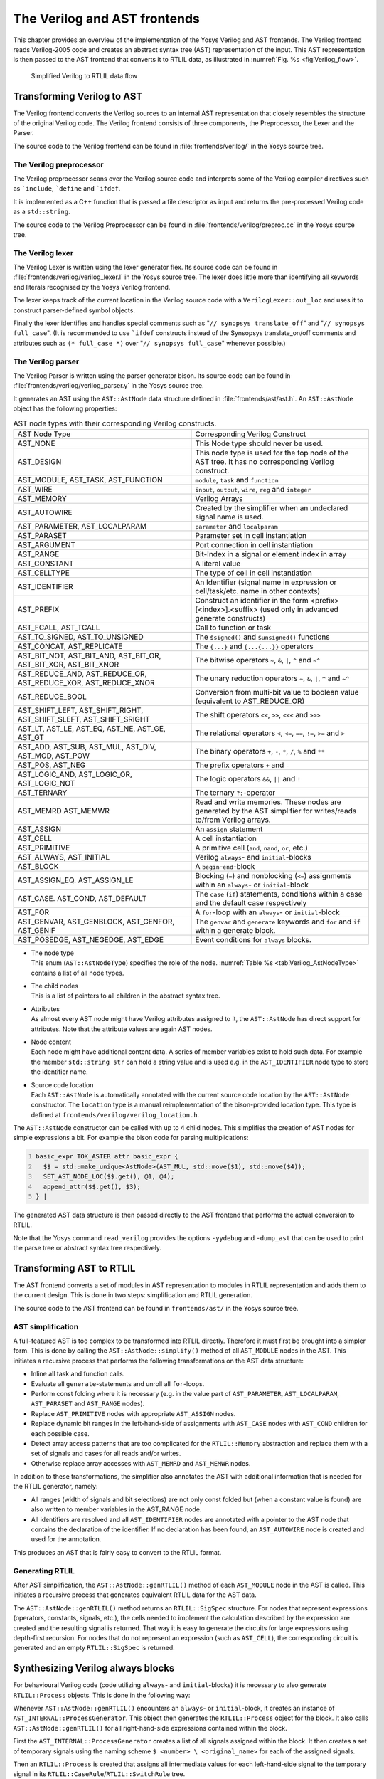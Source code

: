 .. _chapter:verilog:

The Verilog and AST frontends
=============================

This chapter provides an overview of the implementation of the Yosys Verilog and
AST frontends. The Verilog frontend reads Verilog-2005 code and creates an
abstract syntax tree (AST) representation of the input. This AST representation
is then passed to the AST frontend that converts it to RTLIL data, as
illustrated in :numref:`Fig. %s <fig:Verilog_flow>`.

.. figure:: /_images/internals/verilog_flow.*
	:class: width-helper invert-helper
	:name: fig:Verilog_flow

	Simplified Verilog to RTLIL data flow

Transforming Verilog to AST
---------------------------

The Verilog frontend converts the Verilog sources to an internal AST
representation that closely resembles the structure of the original Verilog
code. The Verilog frontend consists of three components, the Preprocessor, the
Lexer and the Parser.

The source code to the Verilog frontend can be found in
:file:`frontends/verilog/` in the Yosys source tree.

The Verilog preprocessor
~~~~~~~~~~~~~~~~~~~~~~~~

The Verilog preprocessor scans over the Verilog source code and interprets some
of the Verilog compiler directives such as :literal:`\`include`,
:literal:`\`define` and :literal:`\`ifdef`.

It is implemented as a C++ function that is passed a file descriptor as input
and returns the pre-processed Verilog code as a ``std::string``.

The source code to the Verilog Preprocessor can be found in
:file:`frontends/verilog/preproc.cc` in the Yosys source tree.

The Verilog lexer
~~~~~~~~~~~~~~~~~

The Verilog Lexer is written using the lexer generator flex. Its source code can
be found in :file:`frontends/verilog/verilog_lexer.l` in the Yosys source tree.
The lexer does little more than identifying all keywords and literals recognised
by the Yosys Verilog frontend.

The lexer keeps track of the current location in the Verilog source code with
a ``VerilogLexer::out_loc`` and uses it to construct parser-defined
symbol objects.

Finally the lexer identifies and handles special comments such as "``// synopsys
translate_off``" and "``// synopsys full_case``". (It is recommended to use
:literal:`\`ifdef` constructs instead of the Synsopsys translate_on/off comments
and attributes such as ``(* full_case *)`` over "``// synopsys full_case``"
whenever possible.)

The Verilog parser
~~~~~~~~~~~~~~~~~~

The Verilog Parser is written using the parser generator bison. Its source code
can be found in :file:`frontends/verilog/verilog_parser.y` in the Yosys source
tree.

It generates an AST using the ``AST::AstNode`` data structure defined in
:file:`frontends/ast/ast.h`. An ``AST::AstNode`` object has the following
properties:

.. list-table:: AST node types with their corresponding Verilog constructs.
    :name: tab:Verilog_AstNodeType
    :widths: 50 50

    * - AST Node Type
      - Corresponding Verilog Construct
    * - AST_NONE
      - This Node type should never be used.
    * - AST_DESIGN
      - This node type is used for the top node of the AST tree. It has no
        corresponding Verilog construct.
    * - AST_MODULE, AST_TASK, AST_FUNCTION
      - ``module``, ``task`` and ``function``
    * - AST_WIRE
      - ``input``, ``output``, ``wire``, ``reg`` and ``integer``
    * - AST_MEMORY
      - Verilog Arrays
    * - AST_AUTOWIRE
      - Created by the simplifier when an undeclared signal name is used.
    * - AST_PARAMETER, AST_LOCALPARAM
      - ``parameter`` and ``localparam``
    * - AST_PARASET
      - Parameter set in cell instantiation
    * - AST_ARGUMENT
      - Port connection in cell instantiation
    * - AST_RANGE
      - Bit-Index in a signal or element index in array
    * - AST_CONSTANT
      - A literal value
    * - AST_CELLTYPE
      - The type of cell in cell instantiation
    * - AST_IDENTIFIER
      - An Identifier (signal name in expression or cell/task/etc. name in other
        contexts)
    * - AST_PREFIX
      - Construct an identifier in the form <prefix>[<index>].<suffix> (used
        only in advanced generate constructs)
    * - AST_FCALL, AST_TCALL
      - Call to function or task
    * - AST_TO_SIGNED, AST_TO_UNSIGNED
      - The ``$signed()`` and ``$unsigned()`` functions
    * - AST_CONCAT, AST_REPLICATE
      - The ``{...}`` and ``{...{...}}`` operators
    * - AST_BIT_NOT, AST_BIT_AND, AST_BIT_OR, AST_BIT_XOR, AST_BIT_XNOR
      - The bitwise operators ``~``, ``&``, ``|``, ``^`` and ``~^``
    * - AST_REDUCE_AND, AST_REDUCE_OR, AST_REDUCE_XOR, AST_REDUCE_XNOR
      - The unary reduction operators ``~``, ``&``, ``|``, ``^`` and ``~^``
    * - AST_REDUCE_BOOL
      - Conversion from multi-bit value to boolean value (equivalent to
        AST_REDUCE_OR)
    * - AST_SHIFT_LEFT, AST_SHIFT_RIGHT, AST_SHIFT_SLEFT, AST_SHIFT_SRIGHT
      - The shift operators ``<<``, ``>>``, ``<<<`` and ``>>>``
    * - AST_LT, AST_LE, AST_EQ, AST_NE, AST_GE, AST_GT
      - The relational operators ``<``, ``<=``, ``==``, ``!=``, ``>=`` and ``>``
    * - AST_ADD, AST_SUB, AST_MUL, AST_DIV, AST_MOD, AST_POW
      - The binary operators ``+``, ``-``, ``*``, ``/``, ``%`` and ``**``
    * - AST_POS, AST_NEG
      - The prefix operators ``+`` and ``-``
    * - AST_LOGIC_AND, AST_LOGIC_OR, AST_LOGIC_NOT
      - The logic operators ``&&``, ``||`` and ``!``
    * - AST_TERNARY
      - The ternary ``?:``-operator
    * - AST_MEMRD AST_MEMWR
      - Read and write memories. These nodes are generated by the AST simplifier
        for writes/reads to/from Verilog arrays.
    * - AST_ASSIGN
      - An ``assign`` statement
    * - AST_CELL
      - A cell instantiation
    * - AST_PRIMITIVE
      - A primitive cell (``and``, ``nand``, ``or``, etc.)
    * - AST_ALWAYS, AST_INITIAL
      - Verilog ``always``- and ``initial``-blocks
    * - AST_BLOCK
      - A ``begin``-``end``-block
    * - AST_ASSIGN_EQ. AST_ASSIGN_LE
      - Blocking (``=``) and nonblocking (``<=``) assignments within an
        ``always``- or ``initial``-block
    * - AST_CASE. AST_COND, AST_DEFAULT
      - The ``case`` (``if``) statements, conditions within a case and the
        default case respectively
    * - AST_FOR
      - A ``for``-loop with an ``always``- or ``initial``-block
    * - AST_GENVAR, AST_GENBLOCK, AST_GENFOR, AST_GENIF
      - The ``genvar`` and ``generate`` keywords and ``for`` and ``if`` within a
        generate block.
    * - AST_POSEDGE, AST_NEGEDGE, AST_EDGE
      - Event conditions for ``always`` blocks.

-  | The node type
   | This enum (``AST::AstNodeType``) specifies the role of the node.
     :numref:`Table %s <tab:Verilog_AstNodeType>` contains a list of all node
     types.

-  | The child nodes
   | This is a list of pointers to all children in the abstract syntax tree.

-  | Attributes
   | As almost every AST node might have Verilog attributes assigned to it, the
     ``AST::AstNode`` has direct support for attributes. Note that the attribute
     values are again AST nodes.

-  | Node content
   | Each node might have additional content data. A series of member variables
     exist to hold such data. For example the member ``std::string str`` can
     hold a string value and is used e.g. in the ``AST_IDENTIFIER`` node type to
     store the identifier name.

-  | Source code location
   | Each ``AST::AstNode`` is automatically annotated with the current source
     code location by the ``AST::AstNode`` constructor. The ``location`` type
     is a manual reimplementation of the bison-provided location type. This
     type is defined at ``frontends/verilog/verilog_location.h``.

The ``AST::AstNode`` constructor can be called with up to 4 child nodes. This
simplifies the creation of AST nodes for simple expressions a bit. For example
the bison code for parsing multiplications:

.. code:: none
   :number-lines:

   basic_expr TOK_ASTER attr basic_expr {
     $$ = std::make_unique<AstNode>(AST_MUL, std::move($1), std::move($4));
     SET_AST_NODE_LOC($$.get(), @1, @4);
     append_attr($$.get(), $3);
   } |

The generated AST data structure is then passed directly to the AST frontend
that performs the actual conversion to RTLIL.

Note that the Yosys command ``read_verilog`` provides the options ``-yydebug``
and ``-dump_ast`` that can be used to print the parse tree or abstract syntax
tree respectively.

Transforming AST to RTLIL
-------------------------

The AST frontend converts a set of modules in AST representation to modules in
RTLIL representation and adds them to the current design. This is done in two
steps: simplification and RTLIL generation.

The source code to the AST frontend can be found in ``frontends/ast/`` in the
Yosys source tree.

AST simplification
~~~~~~~~~~~~~~~~~~

A full-featured AST is too complex to be transformed into RTLIL directly.
Therefore it must first be brought into a simpler form. This is done by calling
the ``AST::AstNode::simplify()`` method of all ``AST_MODULE`` nodes in the AST.
This initiates a recursive process that performs the following transformations
on the AST data structure:

-  Inline all task and function calls.

-  Evaluate all ``generate``-statements and unroll all ``for``-loops.

-  Perform const folding where it is necessary (e.g. in the value part of
   ``AST_PARAMETER``, ``AST_LOCALPARAM``, ``AST_PARASET`` and ``AST_RANGE``
   nodes).

-  Replace ``AST_PRIMITIVE`` nodes with appropriate ``AST_ASSIGN`` nodes.

-  Replace dynamic bit ranges in the left-hand-side of assignments with
   ``AST_CASE`` nodes with ``AST_COND`` children for each possible case.

-  Detect array access patterns that are too complicated for the
   ``RTLIL::Memory`` abstraction and replace them with a set of signals and
   cases for all reads and/or writes.

-  Otherwise replace array accesses with ``AST_MEMRD`` and ``AST_MEMWR`` nodes.

In addition to these transformations, the simplifier also annotates the
AST with additional information that is needed for the RTLIL generator,
namely:

-  All ranges (width of signals and bit selections) are not only const
   folded but (when a constant value is found) are also written to
   member variables in the AST_RANGE node.

-  All identifiers are resolved and all ``AST_IDENTIFIER`` nodes are annotated
   with a pointer to the AST node that contains the declaration of the
   identifier. If no declaration has been found, an ``AST_AUTOWIRE`` node is
   created and used for the annotation.

This produces an AST that is fairly easy to convert to the RTLIL format.

Generating RTLIL
~~~~~~~~~~~~~~~~

After AST simplification, the ``AST::AstNode::genRTLIL()`` method of each
``AST_MODULE`` node in the AST is called. This initiates a recursive process
that generates equivalent RTLIL data for the AST data.

The ``AST::AstNode::genRTLIL()`` method returns an ``RTLIL::SigSpec`` structure.
For nodes that represent expressions (operators, constants, signals, etc.), the
cells needed to implement the calculation described by the expression are
created and the resulting signal is returned. That way it is easy to generate
the circuits for large expressions using depth-first recursion. For nodes that
do not represent an expression (such as ``AST_CELL``), the corresponding circuit
is generated and an empty ``RTLIL::SigSpec`` is returned.

Synthesizing Verilog always blocks
--------------------------------------

For behavioural Verilog code (code utilizing ``always``- and ``initial``-blocks)
it is necessary to also generate ``RTLIL::Process`` objects. This is done in the
following way:

Whenever ``AST::AstNode::genRTLIL()`` encounters an ``always``- or
``initial``-block, it creates an instance of ``AST_INTERNAL::ProcessGenerator``.
This object then generates the ``RTLIL::Process`` object for the block. It also
calls ``AST::AstNode::genRTLIL()`` for all right-hand-side expressions contained
within the block.

First the ``AST_INTERNAL::ProcessGenerator`` creates a list of all signals
assigned within the block. It then creates a set of temporary signals using the
naming scheme ``$ <number> \ <original_name>`` for each of the assigned signals.

Then an ``RTLIL::Process`` is created that assigns all intermediate values for
each left-hand-side signal to the temporary signal in its
``RTLIL::CaseRule``/``RTLIL::SwitchRule`` tree.

Finally a ``RTLIL::SyncRule`` is created for the ``RTLIL::Process`` that assigns
the temporary signals for the final values to the actual signals.

A process may also contain memory writes. A ``RTLIL::MemWriteAction`` is created
for each of them.

Calls to ``AST::AstNode::genRTLIL()`` are generated for right hand sides as
needed. When blocking assignments are used, ``AST::AstNode::genRTLIL()`` is
configured using global variables to use the temporary signals that hold the
correct intermediate values whenever one of the previously assigned signals is
used in an expression.

Unfortunately the generation of a correct
``RTLIL::CaseRule``/\ ``RTLIL::SwitchRule`` tree for behavioural code is a
non-trivial task. The AST frontend solves the problem using the approach
described on the following pages. The following example illustrates what the
algorithm is supposed to do. Consider the following Verilog code:

.. code:: verilog
   :number-lines:

   always @(posedge clock) begin
       out1 = in1;
       if (in2)
           out1 = !out1;
       out2 <= out1;
       if (in3)
           out2 <= out2;
       if (in4)
           if (in5)
               out3 <= in6;
           else
               out3 <= in7;
       out1 = out1 ^ out2;
   end

This is translated by the Verilog and AST frontends into the following RTLIL
code (attributes, cell parameters and wire declarations not included):

.. code:: RTLIL
   :number-lines:

   cell $logic_not $logic_not$<input>:4$2
     connect \A \in1
     connect \Y $logic_not$<input>:4$2_Y
   end
   cell $xor $xor$<input>:13$3
     connect \A $1\out1[0:0]
     connect \B \out2
     connect \Y $xor$<input>:13$3_Y
   end
   process $proc$<input>:1$1
     assign $0\out3[0:0] \out3
     assign $0\out2[0:0] $1\out1[0:0]
     assign $0\out1[0:0] $xor$<input>:13$3_Y
     switch \in2
       case 1'1
         assign $1\out1[0:0] $logic_not$<input>:4$2_Y
       case
         assign $1\out1[0:0] \in1
     end
     switch \in3
       case 1'1
         assign $0\out2[0:0] \out2
       case
     end
     switch \in4
       case 1'1
         switch \in5
           case 1'1
             assign $0\out3[0:0] \in6
           case
             assign $0\out3[0:0] \in7
         end
       case
     end
     sync posedge \clock
       update \out1 $0\out1[0:0]
       update \out2 $0\out2[0:0]
       update \out3 $0\out3[0:0]
   end

Note that the two operators are translated into separate cells outside the
generated process. The signal ``out1`` is assigned using blocking assignments
and therefore ``out1`` has been replaced with a different signal in all
expressions after the initial assignment. The signal ``out2`` is assigned using
nonblocking assignments and therefore is not substituted on the right-hand-side
expressions.

The ``RTLIL::CaseRule``/\ ``RTLIL::SwitchRule`` tree must be interpreted the
following way:

-  On each case level (the body of the process is the root case), first the
   actions on this level are evaluated and then the switches within the case are
   evaluated. (Note that the last assignment on line 13 of the Verilog code has
   been moved to the beginning of the RTLIL process to line 13 of the RTLIL
   listing.)

   I.e. the special cases deeper in the switch hierarchy override the defaults
   on the upper levels. The assignments in lines 12 and 22 of the RTLIL code
   serve as an example for this.

   Note that in contrast to this, the order within the ``RTLIL::SwitchRule``
   objects within a ``RTLIL::CaseRule`` is preserved with respect to the
   original AST and Verilog code.

-  The whole ``RTLIL::CaseRule``/\ ``RTLIL::SwitchRule`` tree describes an
   asynchronous circuit. I.e. the decision tree formed by the switches can be
   seen independently for each assigned signal. Whenever one assigned signal
   changes, all signals that depend on the changed signals are to be updated.
   For example the assignments in lines 16 and 18 in the RTLIL code in fact
   influence the assignment in line 12, even though they are in the "wrong
   order".

The only synchronous part of the process is in the ``RTLIL::SyncRule`` object
generated at line 35 in the RTLIL code. The sync rule is the only part of the
process where the original signals are assigned. The synchronization event from
the original Verilog code has been translated into the synchronization type
(posedge) and signal (``\clock``) for the ``RTLIL::SyncRule`` object. In the
case of this simple example the ``RTLIL::SyncRule`` object is later simply
transformed into a set of d-type flip-flops and the
``RTLIL::CaseRule``/\ ``RTLIL::SwitchRule`` tree to a decision tree using
multiplexers.

In more complex examples (e.g. asynchronous resets) the part of the
``RTLIL::CaseRule``/\ ``RTLIL::SwitchRule`` tree that describes the asynchronous
reset must first be transformed to the correct ``RTLIL::SyncRule`` objects. This
is done by the ``proc_arst`` pass.

The ProcessGenerator algorithm
~~~~~~~~~~~~~~~~~~~~~~~~~~~~~~

The ``AST_INTERNAL::ProcessGenerator`` uses the following internal state
variables:

-  | ``subst_rvalue_from`` and ``subst_rvalue_to``
   | These two variables hold the replacement pattern that should be used by
     ``AST::AstNode::genRTLIL()`` for signals with blocking assignments. After
    initialization of ``AST_INTERNAL::ProcessGenerator`` these two variables are
    empty.

-  | ``subst_lvalue_from`` and ``subst_lvalue_to`` 
   | These two variables contain the mapping from left-hand-side signals (``\
     <name>``) to the current temporary signal for the same thing (initially
     ``$0\ <name>``).

-  | ``current_case`` 
   | A pointer to a ``RTLIL::CaseRule`` object. Initially this is the root case
     of the generated ``RTLIL::Process``.

As the algorithm runs these variables are continuously modified as well as
pushed to the stack and later restored to their earlier values by popping from
the stack.

On startup the ProcessGenerator generates a new ``RTLIL::Process`` object with
an empty root case and initializes its state variables as described above. Then
the ``RTLIL::SyncRule`` objects are created using the synchronization events
from the AST_ALWAYS node and the initial values of ``subst_lvalue_from`` and
``subst_lvalue_to``. Then the AST for this process is evaluated recursively.

During this recursive evaluation, three different relevant types of AST nodes
can be discovered: ``AST_ASSIGN_LE`` (nonblocking assignments),
``AST_ASSIGN_EQ`` (blocking assignments) and ``AST_CASE`` (``if`` or ``case``
statement).

Handling of nonblocking assignments
^^^^^^^^^^^^^^^^^^^^^^^^^^^^^^^^^^^

When an ``AST_ASSIGN_LE`` node is discovered, the following actions are
performed by the ProcessGenerator:

-  The left-hand-side is evaluated using ``AST::AstNode::genRTLIL()`` and mapped
   to a temporary signal name using ``subst_lvalue_from`` and
   ``subst_lvalue_to``.

-  The right-hand-side is evaluated using ``AST::AstNode::genRTLIL()``. For this
   call, the values of ``subst_rvalue_from`` and ``subst_rvalue_to`` are used to
   map blocking-assigned signals correctly.

-  Remove all assignments to the same left-hand-side as this assignment from the
   ``current_case`` and all cases within it.

-  Add the new assignment to the ``current_case``.

Handling of blocking assignments
^^^^^^^^^^^^^^^^^^^^^^^^^^^^^^^^

When an ``AST_ASSIGN_EQ`` node is discovered, the following actions are
performed by the ProcessGenerator:

-  Perform all the steps that would be performed for a nonblocking assignment
   (see above).

-  Remove the found left-hand-side (before lvalue mapping) from
   ``subst_rvalue_from`` and also remove the respective bits from
   ``subst_rvalue_to``.

-  Append the found left-hand-side (before lvalue mapping) to
   ``subst_rvalue_from`` and append the found right-hand-side to
   ``subst_rvalue_to``.

Handling of cases and if-statements
^^^^^^^^^^^^^^^^^^^^^^^^^^^^^^^^^^^

When an ``AST_CASE`` node is discovered, the following actions are performed by
the ProcessGenerator:

-  The values of ``subst_rvalue_from``, ``subst_rvalue_to``,
   ``subst_lvalue_from`` and ``subst_lvalue_to`` are pushed to the stack.

-  A new ``RTLIL::SwitchRule`` object is generated, the selection expression is
   evaluated using ``AST::AstNode::genRTLIL()`` (with the use of
   ``subst_rvalue_from`` and ``subst_rvalue_to``) and added to the
   ``RTLIL::SwitchRule`` object and the object is added to the ``current_case``.

-  All lvalues assigned to within the ``AST_CASE`` node using blocking
   assignments are collected and saved in the local variable
   ``this_case_eq_lvalue``.

-  New temporary signals are generated for all signals in
   ``this_case_eq_lvalue`` and stored in ``this_case_eq_ltemp``.

-  The signals in ``this_case_eq_lvalue`` are mapped using ``subst_rvalue_from``
   and ``subst_rvalue_to`` and the resulting set of signals is stored in
   ``this_case_eq_rvalue``.

Then the following steps are performed for each ``AST_COND`` node within the
``AST_CASE`` node:

-  Set ``subst_rvalue_from``, ``subst_rvalue_to``, ``subst_lvalue_from`` and
   ``subst_lvalue_to`` to the values that have been pushed to the stack.

-  Remove ``this_case_eq_lvalue`` from
   ``subst_lvalue_from``/``subst_lvalue_to``.

-  Append ``this_case_eq_lvalue`` to ``subst_lvalue_from`` and append
   ``this_case_eq_ltemp`` to ``subst_lvalue_to``.

-  Push the value of ``current_case``.

-  Create a new ``RTLIL::CaseRule``. Set ``current_case`` to the new object and
   add the new object to the ``RTLIL::SwitchRule`` created above.

-  Add an assignment from ``this_case_eq_rvalue`` to ``this_case_eq_ltemp`` to
   the new ``current_case``.

-  Evaluate the compare value for this case using
   ``AST::AstNode::genRTLIL()`` (with the use of ``subst_rvalue_from``
   and ``subst_rvalue_to``) modify the new ``current_case`` accordingly.

-  Recursion into the children of the ``AST_COND`` node.

-  Restore ``current_case`` by popping the old value from the stack.

Finally the following steps are performed:

-  The values of ``subst_rvalue_from``, ``subst_rvalue_to``,
   ``subst_lvalue_from`` and ``subst_lvalue_to`` are popped from the stack.

-  The signals from ``this_case_eq_lvalue`` are removed from the
   ``subst_rvalue_from``/``subst_rvalue_to``-pair.

-  The value of ``this_case_eq_lvalue`` is appended to ``subst_rvalue_from`` and
   the value of ``this_case_eq_ltemp`` is appended to ``subst_rvalue_to``.

-  Map the signals in ``this_case_eq_lvalue`` using
   ``subst_lvalue_from``/``subst_lvalue_to``.

-  Remove all assignments to signals in ``this_case_eq_lvalue`` in
   ``current_case`` and all cases within it.

-  Add an assignment from ``this_case_eq_ltemp`` to ``this_case_eq_lvalue`` to
   ``current_case``.

Further analysis of the algorithm for cases and if-statements
^^^^^^^^^^^^^^^^^^^^^^^^^^^^^^^^^^^^^^^^^^^^^^^^^^^^^^^^^^^^^

With respect to nonblocking assignments the algorithm is easy: later assignments
invalidate earlier assignments. For each signal assigned using nonblocking
assignments exactly one temporary variable is generated (with the ``$0``-prefix)
and this variable is used for all assignments of the variable.

Note how all the ``_eq_``-variables become empty when no blocking assignments
are used and many of the steps in the algorithm can then be ignored as a result
of this.

For a variable with blocking assignments the algorithm shows the following
behaviour: First a new temporary variable is created. This new temporary
variable is then registered as the assignment target for all assignments for
this variable within the cases for this ``AST_CASE`` node. Then for each case
the new temporary variable is first assigned the old temporary variable. This
assignment is overwritten if the variable is actually assigned in this case and
is kept as a default value otherwise.

This yields an ``RTLIL::CaseRule`` that assigns the new temporary variable in
all branches. So when all cases have been processed a final assignment is added
to the containing block that assigns the new temporary variable to the old one.
Note how this step always overrides a previous assignment to the old temporary
variable. Other than nonblocking assignments, the old assignment could still
have an effect somewhere in the design, as there have been calls to
``AST::AstNode::genRTLIL()`` with a
``subst_rvalue_from``/\ ``subst_rvalue_to``-tuple that contained the
right-hand-side of the old assignment.

The proc pass
~~~~~~~~~~~~~

The ProcessGenerator converts a behavioural model in AST representation to a
behavioural model in ``RTLIL::Process`` representation. The actual conversion
from a behavioural model to an RTL representation is performed by the `proc`
pass and the passes it launches:

-  | `proc_clean` and `proc_rmdead` 
   | These two passes just clean up the ``RTLIL::Process`` structure. The
     `proc_clean` pass removes empty parts (eg. empty assignments) from the
     process and `proc_rmdead` detects and removes unreachable branches from the
     process's decision trees.

-  | `proc_arst` 
   | This pass detects processes that describe d-type flip-flops with
     asynchronous resets and rewrites the process to better reflect what they
     are modelling: Before this pass, an asynchronous reset has two
     edge-sensitive sync rules and one top-level ``RTLIL::SwitchRule`` for the
     reset path. After this pass the sync rule for the reset is level-sensitive
     and the top-level ``RTLIL::SwitchRule`` has been removed.

-  | `proc_mux` 
   | This pass converts the ``RTLIL::CaseRule``/\ ``RTLIL::SwitchRule``-tree to
     a tree of multiplexers per written signal. After this, the
     ``RTLIL::Process`` structure only contains the ``RTLIL::SyncRule`` s that
     describe the output registers.

-  | `proc_dff`
   | This pass replaces the ``RTLIL::SyncRule``\ s to d-type flip-flops (with
     asynchronous resets if necessary).

-  | `proc_memwr`
   | This pass replaces the ``RTLIL::MemWriteAction``\ s with `$memwr` cells.

-  | `proc_clean`
   | A final call to `proc_clean` removes the now empty ``RTLIL::Process``
     objects.

Performing these last processing steps in passes instead of in the Verilog
frontend has two important benefits:

First it improves the transparency of the process. Everything that happens in a
separate pass is easier to debug, as the RTLIL data structures can be easily
investigated before and after each of the steps.

Second it improves flexibility. This scheme can easily be extended to support
other types of storage-elements, such as sr-latches or d-latches, without having
to extend the actual Verilog frontend.

.. todo:: Synthesizing Verilog arrays

  Add some information on the generation of `$memrd` and `$memwr` cells and how
  they are processed in the memory pass.


.. todo:: Synthesizing parametric designs

  Add some information on the ``RTLIL::Module::derive()`` method and how it is
  used to synthesize parametric modules via the hierarchy pass.
